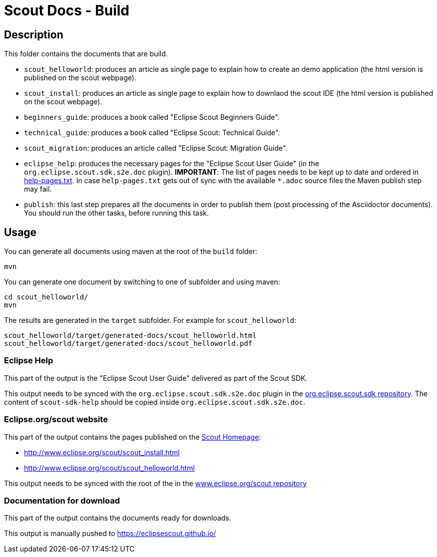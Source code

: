 = Scout Docs - Build

== Description

This folder contains the documents that are build.

* `scout_helloworld`: produces an article as single page to explain how to create an demo application (the html version is published on the scout webpage).
* `scout_install`: produces an article as single page to explain how to downlaod the scout IDE (the html version is published on the scout webpage).
* `beginners_guide`: produces a book called "Eclipse Scout Beginners Guide".
* `technical_guide`: produces a book called "Eclipse Scout: Technical Guide".
* `scout_migration`: produces an article called "Eclipse Scout: Migration Guide".
* `eclipse_help`: produces the necessary pages for the "Eclipse Scout User Guide" (in the `org.eclipse.scout.sdk.s2e.doc` plugin). **IMPORTANT**: The list of pages needs to be kept up to date and ordered in link:eclipse_help/help-pages.txt[help-pages.txt]. In case  `help-pages.txt` gets out of sync with the available `*.adoc` source files the Maven publish step may fail.
* `publish`: this last step prepares all the documents in order to publish them (post processing of the Asciidoctor documents). You should run the other tasks, before running this task.

== Usage

You can generate all documents using maven at the root of the `build` folder:

 mvn

You can generate one document by switching to one of subfolder and using maven:

 cd scout_helloworld/
 mvn

The results are generated in the `target` subfolder. For example for `scout_helloworld`:

 scout_helloworld/target/generated-docs/scout_helloworld.html
 scout_helloworld/target/generated-docs/scout_helloworld.pdf

=== Eclipse Help
This part of the output is the "Eclipse Scout User Guide" delivered as part of the Scout SDK.

This output needs to be synced with the `org.eclipse.scout.sdk.s2e.doc` plugin in the link:http://git.eclipse.org/c/scout/org.eclipse.scout.sdk.git/[org.eclipse.scout.sdk repository].
The content of `scout-sdk-help` should be copied inside `org.eclipse.scout.sdk.s2e.doc`.

=== Eclipse.org/scout website
This part of the output contains the pages published on the link:http://www.eclipse.org/scout[Scout Homepage]:

* link:http://www.eclipse.org/scout/scout_install.html[]
* link:http://www.eclipse.org/scout/scout_helloworld.html[]

This output needs to be synced with the root of the in the link:http://git.eclipse.org/c/www.eclipse.org/scout.git[www.eclipse.org/scout repository]

=== Documentation for download
This part of the output contains the documents ready for downloads.

This output is manually pushed to link:https://eclipsescout.github.io/[]

